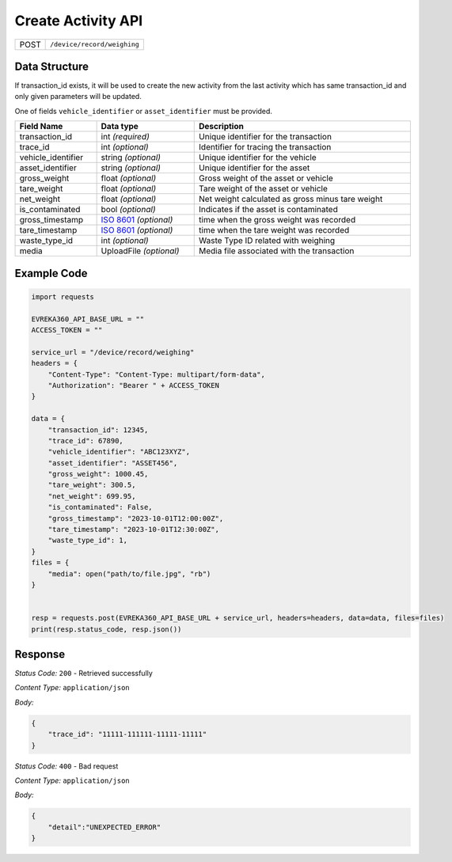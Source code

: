 Create Activity API
-----------------------------------

.. table::

   +-------------------+--------------------------------------------+
   | POST              | ``/device/record/weighing``                |
   +-------------------+--------------------------------------------+

Data Structure
^^^^^^^^^^^^^^^^^
If transaction_id exists, it will be used to create the new activity from the last activity which has same transaction_id and only given parameters will be updated.

One of fields ``vehicle_identifier`` or ``asset_identifier`` must be provided.

.. table::
    :width: 100%

    +---------------------+-----------------------------------------------------------------------+-------------------------------------------------+
    | Field Name          | Data type                                                             | Description                                     |
    +=====================+=======================================================================+=================================================+
    | transaction_id      | int *(required)*                                                      | Unique identifier for the transaction           |
    +---------------------+-----------------------------------------------------------------------+-------------------------------------------------+
    | trace_id            | int *(optional)*                                                      | Identifier for tracing the transaction          |
    +---------------------+-----------------------------------------------------------------------+-------------------------------------------------+
    | vehicle_identifier  | string *(optional)*                                                   | Unique identifier for the vehicle               |
    +---------------------+-----------------------------------------------------------------------+-------------------------------------------------+
    | asset_identifier    | string *(optional)*                                                   | Unique identifier for the asset                 |
    +---------------------+-----------------------------------------------------------------------+-------------------------------------------------+
    | gross_weight        | float *(optional)*                                                    | Gross weight of the asset or vehicle            |
    +---------------------+-----------------------------------------------------------------------+-------------------------------------------------+
    | tare_weight         | float *(optional)*                                                    | Tare weight of the asset or vehicle             |
    +---------------------+-----------------------------------------------------------------------+-------------------------------------------------+
    | net_weight          | float *(optional)*                                                    | Net weight calculated as gross minus tare weight|
    +---------------------+-----------------------------------------------------------------------+-------------------------------------------------+
    | is_contaminated     | bool *(optional)*                                                     | Indicates if the asset is contaminated          |
    +---------------------+-----------------------------------------------------------------------+-------------------------------------------------+
    | gross_timestamp     | `ISO 8601 <https://en.wikipedia.org/wiki/ISO_8601>`_ *(optional)*     | time when the gross weight was recorded         |
    +---------------------+-----------------------------------------------------------------------+-------------------------------------------------+
    | tare_timestamp      | `ISO 8601 <https://en.wikipedia.org/wiki/ISO_8601>`_ *(optional)*     | time when the tare weight was recorded          |   
    +---------------------+-----------------------------------------------------------------------+-------------------------------------------------+
    | waste_type_id       | int *(optional)*                                                      | Waste Type ID related with weighing             |
    +---------------------+-----------------------------------------------------------------------+-------------------------------------------------+
    | media               | UploadFile *(optional)*                                               | Media file associated with the transaction      |    
    +---------------------+-----------------------------------------------------------------------+-------------------------------------------------+

Example Code
^^^^^^^^^^^^^^^^^

.. code-block:: python

    import requests

    EVREKA360_API_BASE_URL = ""
    ACCESS_TOKEN = ""

    service_url = "/device/record/weighing"
    headers = {
        "Content-Type": "Content-Type: multipart/form-data", 
        "Authorization": "Bearer " + ACCESS_TOKEN
    }

    data = {
        "transaction_id": 12345,
        "trace_id": 67890,
        "vehicle_identifier": "ABC123XYZ",
        "asset_identifier": "ASSET456",
        "gross_weight": 1000.45,
        "tare_weight": 300.5,
        "net_weight": 699.95,
        "is_contaminated": False,
        "gross_timestamp": "2023-10-01T12:00:00Z",
        "tare_timestamp": "2023-10-01T12:30:00Z",
        "waste_type_id": 1,
    }
    files = {
        "media": open("path/to/file.jpg", "rb")
    }


    resp = requests.post(EVREKA360_API_BASE_URL + service_url, headers=headers, data=data, files=files)
    print(resp.status_code, resp.json())

Response
^^^^^^^^^^^^^^^^^
*Status Code:* ``200`` - Retrieved successfully

*Content Type:* ``application/json``

*Body:*

.. code-block:: json 

    {
        "trace_id": "11111-111111-11111-11111"
    }

*Status Code:* ``400`` - Bad request

*Content Type:* ``application/json``

*Body:*

.. code-block:: json


    {
        "detail":"UNEXPECTED_ERROR"
    }

